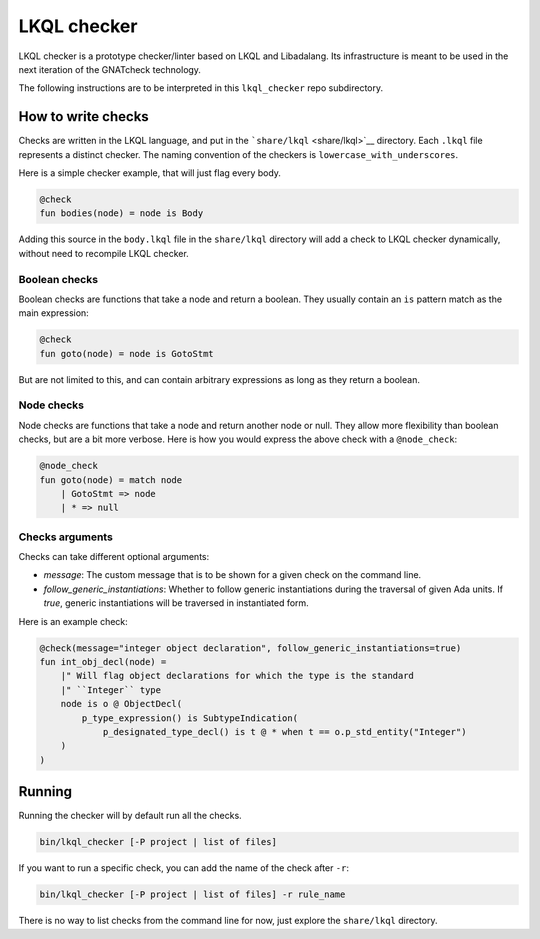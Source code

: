 LKQL checker
============

LKQL checker is a prototype checker/linter based on LKQL and Libadalang. Its
infrastructure is meant to be used in the next iteration of the GNATcheck
technology.

The following instructions are to be interpreted in this ``lkql_checker`` repo
subdirectory.

How to write checks
-------------------

Checks are written in the LKQL language, and put in the
```share/lkql`` <share/lkql>`__ directory. Each ``.lkql`` file
represents a distinct checker. The naming convention of the checkers is
``lowercase_with_underscores``.

Here is a simple checker example, that will just flag every body.

.. code-block:: lkql

   @check
   fun bodies(node) = node is Body

Adding this source in the ``body.lkql`` file in the ``share/lkql``
directory will add a check to LKQL checker dynamically, without need to
recompile LKQL checker.

Boolean checks
~~~~~~~~~~~~~~

Boolean checks are functions that take a node and return a boolean. They
usually contain an ``is`` pattern match as the main expression:

.. code-block:: lkql

   @check
   fun goto(node) = node is GotoStmt

But are not limited to this, and can contain arbitrary expressions as
long as they return a boolean.

Node checks
~~~~~~~~~~~

Node checks are functions that take a node and return another node or
null. They allow more flexibility than boolean checks, but are a bit
more verbose. Here is how you would express the above check with a
``@node_check``:

.. code-block:: lkql

   @node_check
   fun goto(node) = match node
       | GotoStmt => node
       | * => null

Checks arguments
~~~~~~~~~~~~~~~~

Checks can take different optional arguments:

* `message`: The custom message that is to be shown for a given check on the
  command line.

* `follow_generic_instantiations`: Whether to follow generic instantiations
  during the traversal of given Ada units. If `true`, generic instantiations
  will be traversed in instantiated form.

Here is an example check:

.. code-block:: lkql

    @check(message="integer object declaration", follow_generic_instantiations=true)
    fun int_obj_decl(node) =
        |" Will flag object declarations for which the type is the standard
        |" ``Integer`` type
        node is o @ ObjectDecl(
            p_type_expression() is SubtypeIndication(
                p_designated_type_decl() is t @ * when t == o.p_std_entity("Integer")
        )
    )

Running
-------

Running the checker will by default run all the checks.

.. code-block:: sh

   bin/lkql_checker [-P project | list of files]

If you want to run a specific check, you can add the name of the check
after ``-r``:

.. code-block:: sh

   bin/lkql_checker [-P project | list of files] -r rule_name

There is no way to list checks from the command line for now, just
explore the ``share/lkql`` directory.
